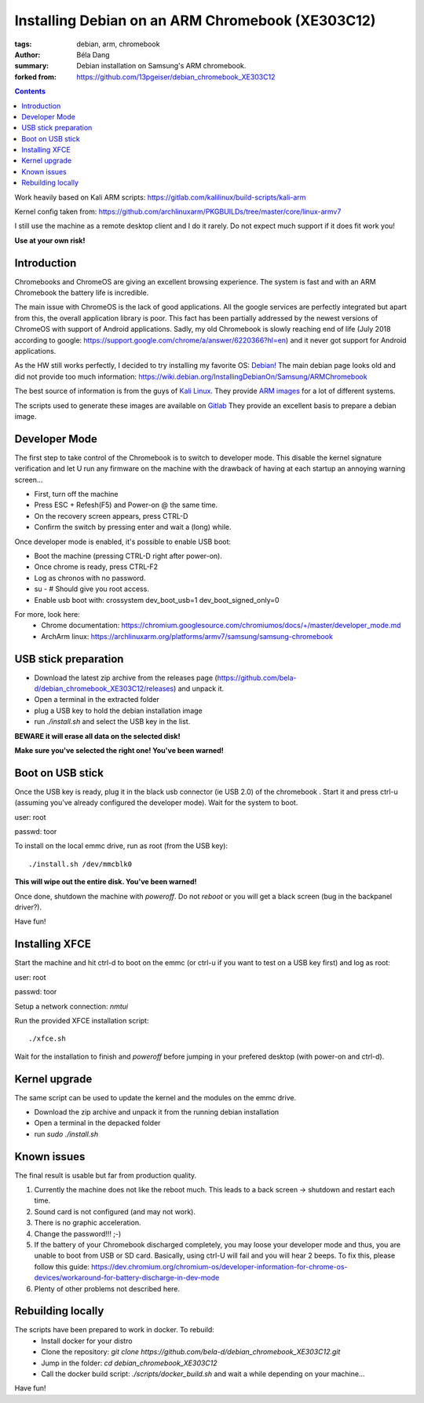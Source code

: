 Installing Debian on an ARM Chromebook (XE303C12)
#################################################

:tags: debian, arm, chromebook
:author: Béla Dang
:summary: Debian installation on Samsung's ARM chromebook.
:forked from: https://github.com/13pgeiser/debian_chromebook_XE303C12

.. contents::

Work heavily based on Kali ARM scripts: https://gitlab.com/kalilinux/build-scripts/kali-arm

Kernel config taken from: https://github.com/archlinuxarm/PKGBUILDs/tree/master/core/linux-armv7

I still use the machine as a remote desktop client and I do it rarely. Do not expect much support if it does fit work you!

**Use at your own risk!**

Introduction
************

Chromebooks and ChromeOS are giving an excellent browsing experience. The system
is fast and with an ARM Chromebook the battery life is incredible.

The main issue with ChromeOS is the lack of good applications. All the google services
are perfectly integrated but apart from this, the overall application library is poor.
This fact has been partially addressed by the newest versions of ChromeOS with support
of Android applications. Sadly, my old Chromebook is slowly reaching end of life (July 2018
according to google: https://support.google.com/chrome/a/answer/6220366?hl=en) and it never
got support for Android applications.

As the HW still works perfectly, I decided to try installing my favorite OS: `Debian! <https://www.debian.org/>`__
The main debian page looks old and did not provide too much information:
https://wiki.debian.org/InstallingDebianOn/Samsung/ARMChromebook

The best source of information is from the guys of `Kali Linux <https://www.kali.org/>`__. They provide
`ARM images <https://www.offensive-security.com/kali-linux-arm-images/>`__ for a lot of different systems.

The scripts used to generate these images are available on `Gitlab <https://gitlab.com/kalilinux/build-scripts/kali-arm>`__
They provide an excellent basis to prepare a debian image.

Developer Mode
**************

The first step to take control of the Chromebook is to switch to developer mode. This disable the kernel signature verification
and let U run any firmware on the machine with the drawback of having at each startup an annoying warning screen...

* First, turn off the machine
* Press ESC + Refesh(F5) and Power-on @ the same time.
* On the recovery screen appears, press CTRL-D
* Confirm the switch by pressing enter and wait a (long) while.

Once developer mode is enabled, it's possible to enable USB boot:

* Boot the machine (pressing CTRL-D right after power-on).
* Once chrome is ready, press CTRL-F2
* Log as chronos with no password.
* su - # Should give you root access.
* Enable usb boot with: crossystem dev_boot_usb=1 dev_boot_signed_only=0

For more, look here:
 * Chrome documentation: https://chromium.googlesource.com/chromiumos/docs/+/master/developer_mode.md
 * ArchArm linux: https://archlinuxarm.org/platforms/armv7/samsung/samsung-chromebook

USB stick preparation
*********************

- Download the latest zip archive from the releases page (https://github.com/bela-d/debian_chromebook_XE303C12/releases) and unpack it.
- Open a terminal in the extracted folder
- plug a USB key to hold the debian installation image
- run *./install.sh* and select the USB key in the list.

**BEWARE it will erase all data on the selected disk!**

**Make sure you've selected the right one! You've been warned!**

Boot on USB stick
*****************

Once the USB key is ready, plug it in the black usb connector (ie USB 2.0) of
the chromebook . Start it and press ctrl-u (assuming you've already configured the
developer mode). Wait for the system to boot.

user: root

passwd: toor

To install on the local emmc drive, run as root (from the USB key):

::

	./install.sh /dev/mmcblk0

**This will wipe out the entire disk. You've been warned!**

Once done, shutdown the machine with `poweroff`. Do not `reboot` or you will get a black screen (bug in the backpanel driver?).

Have fun!

Installing XFCE
***************

Start the machine and hit ctrl-d to boot on the emmc (or ctrl-u if you want to test on a USB key first) and log as root:

user: root

passwd: toor

Setup a network connection:
`nmtui`

Run the provided XFCE installation script::

	./xfce.sh

Wait for the installation to finish and `poweroff` before jumping in your prefered desktop (with power-on and ctrl-d).

Kernel upgrade
**************

The same script can be used to update the kernel and the modules on the emmc drive.

- Download the zip archive and unpack it from the running debian installation
- Open a terminal in the depacked folder
- run *sudo ./install.sh*

Known issues
************

The final result is usable but far from production quality.

1. Currently the machine does not like the reboot much. This leads to a back screen -> shutdown and restart each time.
2. Sound card is not configured (and may not work).
3. There is no graphic acceleration.
4. Change the password!!! ;-)
5. If the battery of your Chromebook discharged completely, you may loose your developer mode and thus, you are unable to boot from USB or SD card. Basically, using ctrl-U will fail and you will hear 2 beeps. To fix this, please follow this guide: https://dev.chromium.org/chromium-os/developer-information-for-chrome-os-devices/workaround-for-battery-discharge-in-dev-mode 
6. Plenty of other problems not described here.

Rebuilding locally
******************

The scripts have been prepared to work in docker. To rebuild:
 * Install docker for your distro
 * Clone the repository: *git clone https://github.com/bela-d/debian_chromebook_XE303C12.git*
 * Jump in the folder: *cd debian_chromebook_XE303C12*
 * Call the docker build script: *./scripts/docker_build.sh* and wait a while depending on your machine...

Have fun!

